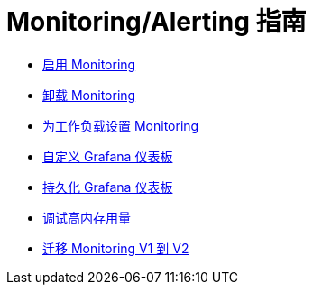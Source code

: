 = Monitoring/Alerting 指南

* xref:enable-monitoring.adoc[启用 Monitoring]
* xref:uninstall-monitoring.adoc[卸载 Monitoring]
* xref:set-up-monitoring-for-workloads.adoc[为工作负载设置 Monitoring]
* xref:customize-grafana-dashboard.adoc[自定义 Grafana 仪表板]
* xref:create-persistent-grafana-dashboard.adoc[持久化 Grafana 仪表板]
* xref:debug-high-memory-usage.adoc[调试高内存用量]
* xref:migrate-to-rancher-v2.5+-monitoring.adoc[迁移 Monitoring V1 到 V2]

